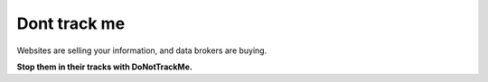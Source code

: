 ﻿
.. index::
   pair: Firefox ; Dont track me

.. _dont_track_me:

=======================
Dont track me
=======================

.. seealso::

   - https://www.abine.com/


Websites are selling your information, and data brokers are buying.

**Stop them in their tracks with DoNotTrackMe.**
